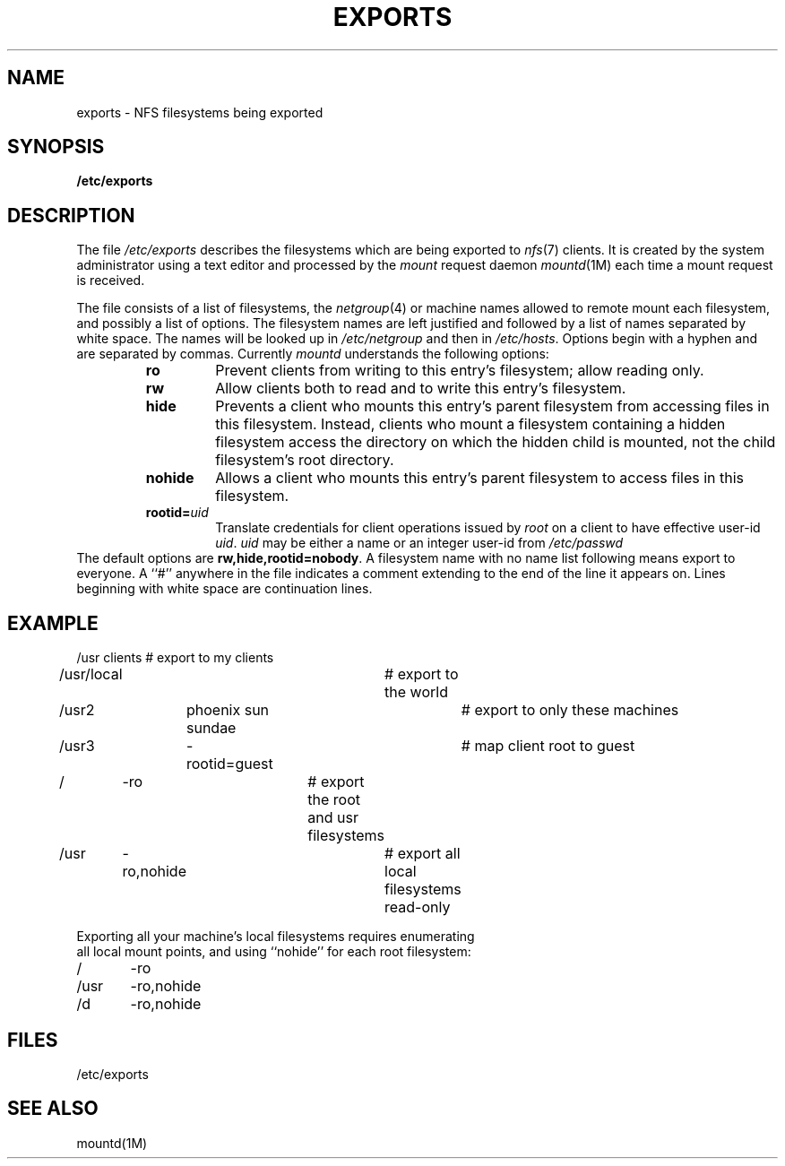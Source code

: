 '\"macro stdmacro
.if n .pH man4.exports @(#)exports	30.3 of 2/1/86
.TH EXPORTS 4
.SH NAME
exports \- NFS filesystems being exported
.SH SYNOPSIS
.B /etc/exports
.SH DESCRIPTION
The file
.I /etc/exports
describes the filesystems which are being exported to 
.IR nfs (7)
clients.  It is created by the system administrator
using a text editor and processed by the
.I mount
request daemon
.IR mountd (1M)
each time a mount request is received.
.PP
The file consists of a list of filesystems, the
.IR netgroup (4)
or machine names allowed to remote mount each filesystem, and possibly
a list of options.
The filesystem names are left justified and followed by
a list of names separated by white space.
The names will be looked up in
.I /etc/netgroup
and then in
.IR /etc/hosts .
Options begin with a hyphen and are separated by commas.
Currently
.I mountd
understands the following options:
.RS
.IP \f3ro\fP
Prevent clients from writing to this entry's filesystem;
allow reading only.
.IP \f3rw\fP
Allow clients both to read and to write this entry's filesystem.
.IP \f3hide\fP
Prevents a client who mounts this entry's parent filesystem
from accessing files in this filesystem.  Instead, clients who
mount a filesystem containing a hidden filesystem access the
directory on which the hidden child is mounted, not the child
filesystem's root directory.
.IP \f3nohide\fP
Allows a client who mounts this entry's parent filesystem
to access files in this filesystem.
.IP \f3rootid=\f2uid\fP
Translate credentials for client operations issued by
.I root
on a client to have effective user-id
.IR uid .
.I uid
may be either a name or an integer user-id from 
.I /etc/passwd
.RE
The default options are
.BR rw,hide,rootid=nobody .
A filesystem name with no name list following means export to everyone.
A ``#'' anywhere in the file indicates a comment
extending to the end of the line it appears on.
Lines beginning with white space are continuation lines.
.SH EXAMPLE
.PP
.nf
/usr	clients			# export to my clients
/usr/local			# export to the world
/usr2	phoenix sun sundae	# export to only these machines
/usr3	-rootid=guest		# map client root to guest
/	-ro			# export the root and usr filesystems
/usr	-ro,nohide		# export all local filesystems read-only
.sp
Exporting all your machine's local filesystems requires enumerating
all local mount points, and using ``nohide'' for each root filesystem:
.sp .5
/	\-ro
/usr	\-ro,nohide
/d	\-ro,nohide
.fi
.SH FILES
/etc/exports
.SH SEE ALSO
mountd(1M)
